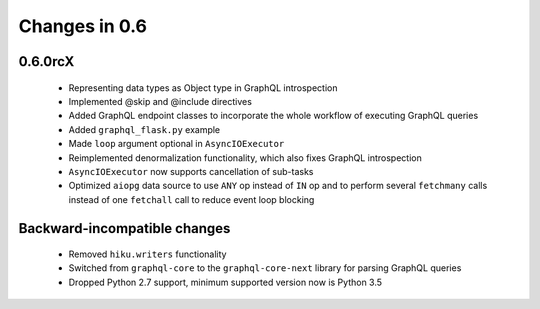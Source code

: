 Changes in 0.6
==============

0.6.0rcX
~~~~~~~~

  - Representing data types as Object type in GraphQL introspection
  - Implemented @skip and @include directives
  - Added GraphQL endpoint classes to incorporate the whole workflow
    of executing GraphQL queries
  - Added ``graphql_flask.py`` example
  - Made ``loop`` argument optional in ``AsyncIOExecutor``
  - Reimplemented denormalization functionality, which also fixes GraphQL
    introspection
  - ``AsyncIOExecutor`` now supports cancellation of sub-tasks
  - Optimized ``aiopg`` data source to use ``ANY`` op instead of ``IN`` op and
    to perform several ``fetchmany`` calls instead of one ``fetchall`` call
    to reduce event loop blocking

Backward-incompatible changes
~~~~~~~~~~~~~~~~~~~~~~~~~~~~~

  - Removed ``hiku.writers`` functionality
  - Switched from ``graphql-core`` to the ``graphql-core-next`` library
    for parsing GraphQL queries
  - Dropped Python 2.7 support, minimum supported version now is Python 3.5
